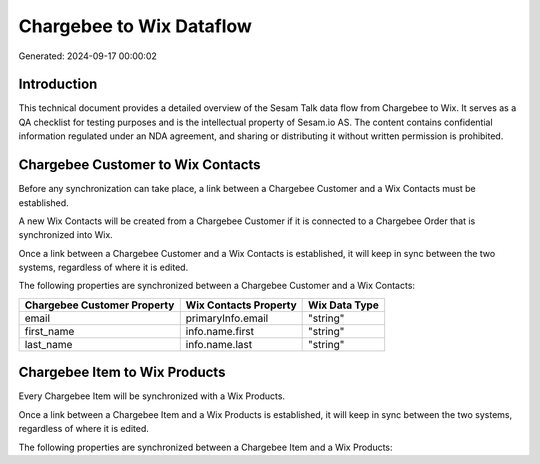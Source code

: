 =========================
Chargebee to Wix Dataflow
=========================

Generated: 2024-09-17 00:00:02

Introduction
------------

This technical document provides a detailed overview of the Sesam Talk data flow from Chargebee to Wix. It serves as a QA checklist for testing purposes and is the intellectual property of Sesam.io AS. The content contains confidential information regulated under an NDA agreement, and sharing or distributing it without written permission is prohibited.

Chargebee Customer to Wix Contacts
----------------------------------
Before any synchronization can take place, a link between a Chargebee Customer and a Wix Contacts must be established.

A new Wix Contacts will be created from a Chargebee Customer if it is connected to a Chargebee Order that is synchronized into Wix.

Once a link between a Chargebee Customer and a Wix Contacts is established, it will keep in sync between the two systems, regardless of where it is edited.

The following properties are synchronized between a Chargebee Customer and a Wix Contacts:

.. list-table::
   :header-rows: 1

   * - Chargebee Customer Property
     - Wix Contacts Property
     - Wix Data Type
   * - email
     - primaryInfo.email
     - "string"
   * - first_name
     - info.name.first
     - "string"
   * - last_name
     - info.name.last
     - "string"


Chargebee Item to Wix Products
------------------------------
Every Chargebee Item will be synchronized with a Wix Products.

Once a link between a Chargebee Item and a Wix Products is established, it will keep in sync between the two systems, regardless of where it is edited.

The following properties are synchronized between a Chargebee Item and a Wix Products:

.. list-table::
   :header-rows: 1

   * - Chargebee Item Property
     - Wix Products Property
     - Wix Data Type

